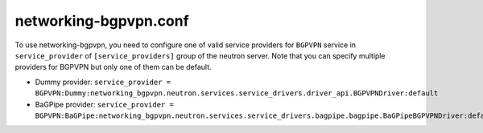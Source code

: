 ======================
networking-bgpvpn.conf
======================

To use networking-bgpvpn, you need to configure one of valid service providers
for ``BGPVPN`` service in ``service_provider`` of ``[service_providers]``
group of the neutron server. Note that you can specify multiple providers for
BGPVPN but only one of them can be default.

* Dummy provider: ``service_provider = BGPVPN:Dummy:networking_bgpvpn.neutron.services.service_drivers.driver_api.BGPVPNDriver:default``
* BaGPipe provider: ``service_provider = BGPVPN:BaGPipe:networking_bgpvpn.neutron.services.service_drivers.bagpipe.bagpipe.BaGPipeBGPVPNDriver:default``

.. show-options::
   :config-file: etc/oslo-config-generator/networking-bgpvpn.conf
